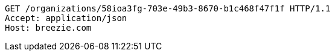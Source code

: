 [source,http,options="nowrap"]
----
GET /organizations/58ioa3fg-703e-49b3-8670-b1c468f47f1f HTTP/1.1
Accept: application/json
Host: breezie.com

----